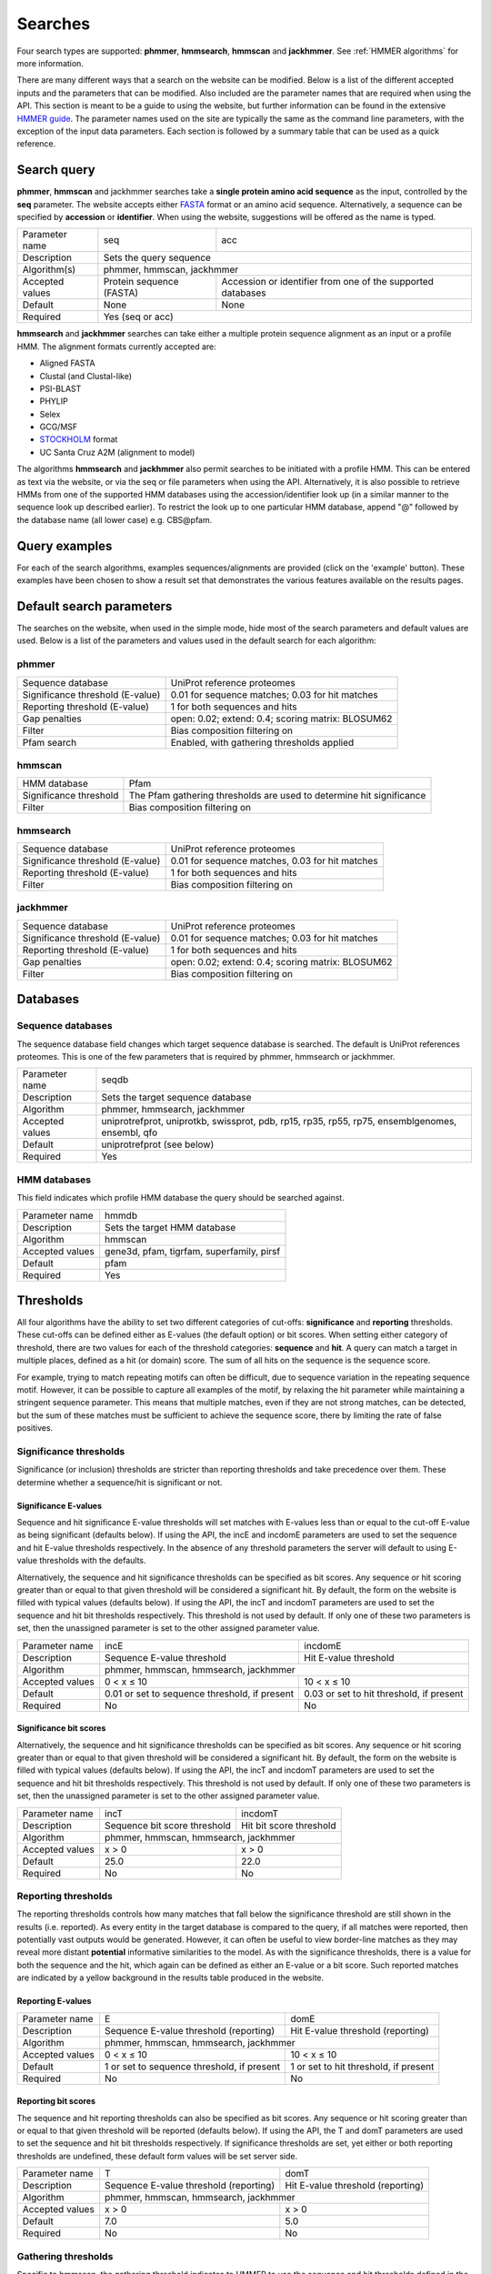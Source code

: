 .. Set up the paramters

.. |parameters.popen.min| replace:: 0
.. |parameters.popen.max| replace:: 0.5
.. |parameters.popen.default| replace:: 0.02
.. |parameters.pextend.min| replace:: 0
.. |parameters.pextend.max| replace:: 1
.. |parameters.pextend.default| replace:: 0.4
.. |parameters.mx.default| replace:: BLOSUM62
.. |parameters.seq.minSeqLength| replace:: 6
.. |parameters.seq.maxSeqLength| replace:: 10000
.. |parameters.incE.min| replace:: 0
.. |parameters.incE.max| replace:: 10
.. |parameters.incE.default| replace:: 0.01
.. |parameters.incdomE.min| replace:: 0
.. |parameters.incdomE.max| replace:: 10
.. |parameters.incdomE.default| replace:: 0.03
.. |parameters.incT.min| replace:: 0
.. |parameters.incT.default| replace:: 25.0
.. |parameters.incdomT.min| replace:: 0
.. |parameters.incdomT.default| replace:: 22.0
.. |parameters.E.min| replace:: 0
.. |parameters.E.max| replace:: 10
.. |parameters.E.default| replace:: 1
.. |parameters.domE.min| replace:: 0
.. |parameters.domE.max| replace:: 10
.. |parameters.domE.default| replace:: 1
.. |parameters.T.min| replace:: 0
.. |parameters.T.default| replace:: 7.0
.. |parameters.domT.min| replace:: 0
.. |parameters.domT.default| replace:: 5.0
.. |parameters.file.maxNumLines| replace:: 42000
.. |parameters.file.maxNumSeqs| replace:: 500
.. |parameters.file.size| replace:: 3000000
.. |parameters.file.minNumResidueTypes| replace:: 5

========
Searches
========

Four search types are supported: **phmmer**, **hmmsearch**, **hmmscan**
and **jackhmmer**. See :ref:`HMMER algorithms` for more information.

There are many different ways that a search on the website
can be modified. Below is a list of the different accepted
inputs and the parameters that can be modified. Also included
are the parameter names that are required when using the
API. This section is meant to be a guide to using the website,
but further information can be found in the extensive `HMMER guide
<http://eddylab.org/software/hmmer3/3.1b2/Userguide.pdf>`_.  The parameter
names used on the site are typically the same as the command line
parameters, with the exception of the input data parameters. Each section
is followed by a summary table that can be used as a quick reference.

------------
Search query
------------

**phmmer**, **hmmscan** and jackhmmer searches take a **single
protein amino acid sequence** as the input, controlled
by the **seq** parameter. The website accepts either `FASTA
<https://en.wikipedia.org/wiki/FASTA_format>`_ format or an amino acid
sequence.  Alternatively, a sequence can be specified by **accession**
or **identifier**. When using the website, suggestions will be offered
as the name is typed.

+-----------------+--------------------------+--------------------------------+
| Parameter name  | seq                      | acc                            |
+-----------------+--------------------------+--------------------------------+
| Description     | Sets the query sequence                                   |
+-----------------+--------------------------+--------------------------------+
| Algorithm(s)    | phmmer, hmmscan, jackhmmer                                |
+-----------------+--------------------------+--------------------------------+
| Accepted values | Protein sequence (FASTA) | Accession or identifier from   |
|                 |                          | one of the supported databases |
+-----------------+--------------------------+--------------------------------+
| Default         | None                     |  None                          |
+-----------------+--------------------------+--------------------------------+
| Required        | Yes (seq or acc)                                          |
+-----------------+--------------------------+--------------------------------+

**hmmsearch** and **jackhmmer** searches can take either a multiple
protein sequence alignment as an input or a profile HMM. The alignment
formats currently accepted are:

* Aligned FASTA
* Clustal (and Clustal-like)
* PSI-BLAST
* PHYLIP
* Selex
* GCG/MSF
* `STOCKHOLM <https://en.wikipedia.org/wiki/Stockholm_format>`_ format
* UC Santa Cruz A2M (alignment to model)

The algorithms **hmmsearch** and **jackhmmer** also permit searches
to be initiated with a profile HMM.  This can be entered as text via
the website, or via the seq or file parameters when using the API.
Alternatively, it is also possible to retrieve HMMs from one of the
supported HMM databases using the accession/identifier look up (in a
similar manner to the sequence look up described earlier). To restrict
the look up to one particular HMM database, append "@" followed by the
database name (all lower case) e.g. CBS\@pfam.

--------------
Query examples
--------------

For each of the search algorithms, examples sequences/alignments are
provided (click on the 'example' button).  These examples have been
chosen to show a result set that demonstrates the various features
available on the results pages.

-------------------------
Default search parameters
-------------------------

The searches on the website, when used in the simple mode, hide most of
the search parameters and default values are used. Below is a list of
the parameters and values used in the default search for each algorithm:

phmmer
++++++

+--------------------------------------+--------------------------------------------+
| Sequence database                    | UniProt reference proteomes                |
+--------------------------------------+--------------------------------------------+
| Significance threshold (E-value)     | |parameters.incE.default|                  |
|                                      | for sequence matches;                      |
|                                      | |parameters.incdomE.default|               |
|                                      | for hit matches                            |
+--------------------------------------+--------------------------------------------+
| Reporting threshold (E-value)        | |parameters.E.default|                     |
|                                      | for both sequences and hits                |
+--------------------------------------+--------------------------------------------+
| Gap penalties                        | open: |parameters.popen.default|;          |
|                                      | extend: |parameters.pextend.default|;      |
|                                      | scoring matrix: |parameters.mx.default|    |
+--------------------------------------+--------------------------------------------+
| Filter                               | Bias composition filtering on              |
+--------------------------------------+--------------------------------------------+
| Pfam search                          | Enabled, with gathering thresholds applied |
+--------------------------------------+--------------------------------------------+

hmmscan
+++++++

+--------------------------------------+----------------------------------------+
| HMM database                         | Pfam                                   |
+--------------------------------------+----------------------------------------+
| Significance threshold               | The Pfam gathering thresholds          |
|                                      | are used to determine hit significance |
+--------------------------------------+----------------------------------------+
| Filter                               | Bias composition filtering on          |
+--------------------------------------+----------------------------------------+

hmmsearch
+++++++++

+--------------------------------------+----------------------------------------------------+
| Sequence database                    | UniProt reference proteomes                        |
+--------------------------------------+----------------------------------------------------+
| Significance threshold (E-value)     | |parameters.incE.default| for sequence matches,    |
|                                      | |parameters.incdomE.default| for hit matches       |
+--------------------------------------+----------------------------------------------------+
| Reporting threshold (E-value)        | |parameters.E.default| for both sequences and hits |
+--------------------------------------+----------------------------------------------------+
| Filter                               | Bias composition filtering on                      |
+--------------------------------------+----------------------------------------------------+

jackhmmer
+++++++++

+--------------------------------------+----------------------------------------------------+
| Sequence database                    | UniProt reference proteomes                        |
+--------------------------------------+----------------------------------------------------+
| Significance threshold (E-value)     | |parameters.incE.default| for sequence matches;    |
|                                      | |parameters.incdomE.default| for hit matches       |
+--------------------------------------+----------------------------------------------------+
| Reporting threshold (E-value)        | |parameters.E.default| for both sequences and hits |
+--------------------------------------+----------------------------------------------------+
| Gap penalties                        | open: |parameters.popen.default|;                  |
|                                      | extend: |parameters.pextend.default|;              |
|                                      | scoring matrix: |parameters.mx.default|            |
+--------------------------------------+----------------------------------------------------+
| Filter                               | Bias composition filtering on                      |
+--------------------------------------+----------------------------------------------------+

---------
Databases
---------

Sequence databases
++++++++++++++++++

The sequence database field changes which target sequence database is
searched. The default is UniProt references proteomes. This is one of
the few parameters that is required by phmmer, hmmsearch or jackhmmer.

+-----------------+---------------------------------------+
| Parameter name  | seqdb                                 |
+-----------------+---------------------------------------+
| Description     | Sets the target sequence database     |
+-----------------+---------------------------------------+
| Algorithm       | phmmer, hmmsearch, jackhmmer          |
+-----------------+---------------------------------------+
| Accepted values | uniprotrefprot, uniprotkb, swissprot, |
|                 | pdb, rp15, rp35, rp55, rp75,          |
|                 | ensemblgenomes, ensembl, qfo          |
+-----------------+---------------------------------------+
| Default         | uniprotrefprot (see below)            |
+-----------------+---------------------------------------+
| Required        | Yes                                   |
+-----------------+---------------------------------------+

HMM databases
+++++++++++++

This field indicates which profile HMM database the query should be
searched against.

+-----------------+-------------------------------------------+
| Parameter name  | hmmdb                                     |
+-----------------+-------------------------------------------+
| Description     | Sets the target HMM database              |
+-----------------+-------------------------------------------+
| Algorithm       | hmmscan                                   |
+-----------------+-------------------------------------------+
| Accepted values | gene3d, pfam, tigrfam, superfamily, pirsf |
+-----------------+-------------------------------------------+
| Default         | pfam                                      |
+-----------------+-------------------------------------------+
| Required        | Yes                                       |
+-----------------+-------------------------------------------+

----------
Thresholds
----------

All four algorithms have the ability to set two different categories of
cut-offs: **significance** and **reporting** thresholds. These cut-offs
can be defined either as E-values (the default option) or bit scores. When
setting either category of threshold, there are two values for each of
the threshold categories: **sequence** and **hit**. A query can match a
target in multiple places, defined as a hit (or domain) score. The sum
of all hits on the sequence is the sequence score.

For example, trying to match repeating motifs can often be difficult,
due to sequence variation in the repeating sequence motif. However, it
can be possible to capture all examples of the motif, by relaxing the
hit parameter while maintaining a stringent sequence parameter. This
means that multiple matches, even if they are not strong matches, can
be detected, but the sum of these matches must be sufficient to achieve
the sequence score, there by limiting the rate of false positives.


Significance thresholds
+++++++++++++++++++++++

Significance (or inclusion) thresholds are stricter than reporting
thresholds and take precedence over them. These determine whether a
sequence/hit is significant or not.

Significance E-values
^^^^^^^^^^^^^^^^^^^^^

Sequence and hit significance E-value thresholds will set matches with
E-values less than or equal to the cut-off E-value as being significant
(defaults below). If using the API, the incE and incdomE parameters are
used to set the sequence and hit E-value thresholds respectively. In
the absence of any threshold parameters the server will default to using
E-value thresholds with the
defaults.

Alternatively, the sequence and hit significance thresholds can be
specified as bit scores. Any sequence or hit scoring greater than or equal
to that given threshold will be considered a significant hit. By default,
the form on the website is filled with typical values (defaults below).
If using the API, the incT and incdomT parameters are used to set the
sequence and hit bit thresholds respectively. This threshold is not
used by default. If only one of these two parameters is set, then the
unassigned parameter is set to the other assigned parameter value.

+-----------------+-------------------------------+--------------------------------+
| Parameter name  | incE                          | incdomE                        |
+-----------------+-------------------------------+--------------------------------+
| Description     | Sequence E-value threshold    | Hit E-value threshold          |
+-----------------+-------------------------------+--------------------------------+
| Algorithm       | phmmer, hmmscan, hmmsearch, jackhmmer                          |
+-----------------+-------------------------------+--------------------------------+
| Accepted values | |parameters.incE.min| < x     | |parameters.incdomE.max| < x   |
|                 | ≤ |parameters.incE.max|       | ≤ |parameters.incdomE.max|     |
+-----------------+-------------------------------+--------------------------------+
| Default         | |parameters.incE.default|     | |parameters.incdomE.default|   |
|                 | or set to sequence threshold, | or set to hit threshold,       |
|                 | if present                    | if present                     |
+-----------------+-------------------------------+--------------------------------+
| Required        | No                            | No                             |
+-----------------+-------------------------------+--------------------------------+

Significance bit scores
^^^^^^^^^^^^^^^^^^^^^^^

Alternatively, the sequence and hit significance thresholds can be
specified as bit scores. Any sequence or hit scoring greater than or
equal to that given threshold will be considered a significant hit. By
default, the form on the website is filled with typical values (defaults below).
If using the API, the incT and incdomT parameters are used to set
the sequence and hit bit thresholds respectively. This threshold is not
used by default. If only one of these two parameters is set, then the
unassigned parameter is set to the other assigned parameter value.

+-----------------+------------------------------+--------------------------------+
| Parameter name  | incT                         | incdomT                        |
+-----------------+------------------------------+--------------------------------+
| Description     | Sequence bit score threshold | Hit bit score threshold        |
+-----------------+------------------------------+--------------------------------+
| Algorithm       | phmmer, hmmscan, hmmsearch, jackhmmer                         |
+-----------------+------------------------------+--------------------------------+
| Accepted values | x > |parameters.incT.min|    | x > |parameters.incdomT.min|   |
+-----------------+------------------------------+--------------------------------+
| Default         | |parameters.incT.default|    | |parameters.incdomT.default|   |
+-----------------+------------------------------+--------------------------------+
| Required        | No                           | No                             |
+-----------------+------------------------------+--------------------------------+

Reporting thresholds
++++++++++++++++++++

The reporting thresholds controls how many matches that fall below the
significance threshold are still shown in the results (i.e. reported). As
every entity in the target database is compared to the query, if
all matches were reported, then potentially vast outputs would be
generated. However, it can often be useful to view border-line matches
as they may reveal more distant **potential** informative similarities to
the model. As with the significance thresholds, there is a value for
both the sequence and the hit, which again can be defined as either an
E-value or a bit score. Such reported matches are indicated by a yellow
background in the results table produced in the website.

Reporting E-values
^^^^^^^^^^^^^^^^^^

+-----------------+-------------------------------+--------------------------------+
| Parameter name  | E                             | domE                           |
+-----------------+-------------------------------+--------------------------------+
| Description     | Sequence E-value threshold    | Hit E-value threshold          |
|                 | (reporting)                   | (reporting)                    |
+-----------------+-------------------------------+--------------------------------+
| Algorithm       | phmmer, hmmscan, hmmsearch, jackhmmer                          |
+-----------------+-------------------------------+--------------------------------+
| Accepted values | |parameters.E.min| < x        | |parameters.domE.max| < x      |
|                 | ≤ |parameters.E.max|          | ≤ |parameters.domE.max|        |
+-----------------+-------------------------------+--------------------------------+
| Default         | |parameters.E.default|        | |parameters.domE.default|      |
|                 | or set to sequence threshold, | or set to hit threshold,       |
|                 | if present                    | if present                     |
+-----------------+-------------------------------+--------------------------------+
| Required        | No                            | No                             |
+-----------------+-------------------------------+--------------------------------+

Reporting bit scores
^^^^^^^^^^^^^^^^^^^^

The sequence and hit reporting thresholds can also be specified as
bit scores. Any sequence or hit scoring greater than or equal to that
given threshold will be reported (defaults below). If using the API, the T
and domT parameters are used to set the sequence and hit bit thresholds
respectively. If significance thresholds are set, yet either or both
reporting thresholds are undefined, these default form values will be
set server side.

+-----------------+-------------------------------+--------------------------------+
| Parameter name  | T                             | domT                           |
+-----------------+-------------------------------+--------------------------------+
| Description     | Sequence E-value threshold    | Hit E-value threshold          |
|                 | (reporting)                   | (reporting)                    |
+-----------------+-------------------------------+--------------------------------+
| Algorithm       | phmmer, hmmscan, hmmsearch, jackhmmer                          |
+-----------------+-------------------------------+--------------------------------+
| Accepted values | x > |parameters.T.min|        | x > |parameters.domT.min|      |
+-----------------+-------------------------------+--------------------------------+
| Default         | |parameters.T.default|        | |parameters.domT.default|      |
+-----------------+-------------------------------+--------------------------------+
| Required        | No                            | No                             |
+-----------------+-------------------------------+--------------------------------+


Gathering thresholds
++++++++++++++++++++

Specific to hmmscan, the gathering threshold indicates to HMMER to use the
sequence and hit thresholds defined in the HMM file to be searched. In
the cases of `Pfam <http://pfam.xfam.org>`_ and
`TIGRFAMs <http://www.jcvi.org/cgi-bin/tigrfams/index.cgi>`_
these are set conservatively to ensure
that there are no known false positives. Thus, if a query sequence scores
with a bit score greater than or equal to the gathering thresholds, then
that match can be treated with high confidence. This threshold is the
default setting for hmmscan. If you are using the API, you can use the
cut_ga parameter to signify that the gathering threshold should be used.

Gene3D and Superfamily thresholds
+++++++++++++++++++++++++++++++++

Both of these HMM databases apply sophisticated post-processing steps
on the HMMER results to make the domain assignments and disentangle
overlapping matches. Each database uses an internal E-value cut-off of
0.0001 for a domain match and does not employ the use of HMM specific
bit score thresholds. Thus, cut-off manipulation has been disabled for
these databases, thereby faithfully replicating the results of these
HMM databases.

-----------------------
Advanced saerch options
-----------------------

Customisation of results
++++++++++++++++++++++++

The result table may be customised to display different columns and/or to
restrict the number of rows in the table to a manageable number. This can
be performed before or after the search, with the customisation stored
in a cookie so that you will not have to keep re-configuring the table
after each search.

Pfam search
+++++++++++

By default when performing a phmmer search via the website (and when
JavaScript is enabled), a default hmmscan search against the Pfam HMM
library is also performed. This feature is not available via the API,
but can be mimicked by making separate requests to phmmer and hmmscan.

Filters
+++++++

Bias composition
^^^^^^^^^^^^^^^^

Turning off the bias composition filter can increases sensitivity,
but at a high cost in speed, especially if the query has biased residue
composition (such as a repetitive sequence region, or a membrane
protein with large regions of hydrophobicity). Without the bias filter,
too many sequences may pass the filter with biased queries, leading
to slower than expected performance, hence it is switched on by default.
This feature can be disabled using the nobias parameter.

+-----------------+------------------------------------------+
| Parameter name  | nobias                                   |
+-----------------+------------------------------------------+
| Description     | Turns off the bias composition filtering |
+-----------------+------------------------------------------+
| Algorithms      | phmmer, hmmscan, hmmsearch, jackhmmer    |
+-----------------+------------------------------------------+
| Accepted Values | 1                                        |
+-----------------+------------------------------------------+
| Required        | No                                       |
+-----------------+------------------------------------------+

Gap penalties
+++++++++++++

These are specific to phmmer and jackhmmer (initiated with a single sequence).

Open
^^^^

The open parameter (called popen in HMMER) sets the probability for
opening a gap in an alignment between target sequence against the model
(or query sequence). The default value is |parameters.popen.default|,
but can be set any value from |parameters.popen.min| (no gaps)
to less than |parameters.popen.max|
(more likely to extend the gap).

Extend
^^^^^^

The extend parameter (called pextend in HMMER) sets the probability
for extending the gap for a target sequence against the model or query
sequence. The default value is |parameters.pextend.default|,
but can be set anywhere from |parameters.pextend.min|
(less likely to extend) to less than |parameters.pextend.max|
(more likely to extend the gap).

Scoring Matrix
^^^^^^^^^^^^^^

When using phmmer, the query is a single sequence so the residue alignment
probabilities are calculated from a substitution matrix. Substitution
matrices provide scores that indicate the likelihood of two aligned
amino acids appearing due to conservation rather than by chance. There
are five different matrices available for selection: BLOSUM45, BLOSUM62
(default), BLOSUM90, PAM30 and PAM70. These BLOSUM matrices are based
on observed alignments between amino acids in the BLOCKS database,
where as the PAM matrices have been extrapolated from comparisons of
closely related proteins. The different matrices alter the stringency
of the alignment e.g. PAM90 can be used to find more distantly related
sequences than PAM70, as PAM70 is more stringent; BLOSUM62 can be used
to find more closely related sequence than using BLOSUM45, as BLOSUM45
is less stringent.

This is required for phmmer and jackhmmer and default values will be used
if no value is set.

+-----------------+----------------------------+------------------------------+-------------------------+
| Parameter name  | popen                      | pextend                      | mx                      |
+-----------------+----------------------------+------------------------------+-------------------------+
| Description     | Gap open penalty           | Gap extend penalty           | Substitution matrix     |
+-----------------+----------------------------+------------------------------+-------------------------+
| Algorithm(s)    | phmmer, jackhmmer                                                                   |
+-----------------+----------------------------+------------------------------+-------------------------+
| Accepted values | |parameters.popen.min|     | |parameters.pextend.min|     | BLOSUM45, BLOSUM62,     |
|                 | ≤ x <                      | ≤ x <                        | BLOSUM90, PAM30, PAM70  |
|                 | |parameters.popen.max|     | |parameters.pextend.max|     |                         |
+-----------------+----------------------------+------------------------------+-------------------------+
| Default         | |parameters.popen.default| | |parameters.pextend.default| | |parameters.mx.default| |
+-----------------+----------------------------+------------------------------+-------------------------+
| Required        |  No                                                                                 |
+-----------------+----------------------------+--------------------------------------------------------+

--------------
Batch searches
--------------

It is also possible to search multiple protein sequences in 'offline'
batch mode. With both **phmmer** and **hmmscan**, files containing
sequences in FASTA format can be uploaded via the "Upload a file"
link. These sequences will then be searched, in turn, against the
specified databases. There is a limit of 500 sequences per batch
request. This is only to prevent overload of the servers: multiple batch
requests are permitted.  Once the job is submitted, a different results
page will be returned, showing a table with each row in that table
representing a sequence in your file.  This table periodically updates,
indicating the progress of your batch job. As results appear in the
table, you can view the details. If you have many sequences, you can
also request that an e-mail be sent when the batch job has completed.
It is also possible to use **hmmsearch** in batch mode, again with a
single multiple alignment or profile HMM.

The **jackhmmer** batch system operates in a slightly different manner.
Under the advance settings you can select the number of iterations to be
performed and the batch mode will automaticaly run through each iteration
(or until convergence), taking the results and using all the sequences
scoring above the significance threholds to generate the input multiple
sequnece alignment for the next round. Only one sequence, multiple
sequence aligment or profile HMM can be submitted at a time.

The batch system also works via the API, except the seq parameter is
substituted for the file parameter; the other parameters remain the
same. Requesting an e-mail notification can be set using the email
parameter.

--------
Glossary
--------

Bit score
  A bit score in HMMER is the log of the ratio of the sequence's
  probability according to the profile (the homology hypothesis) to the
  null model probability (the non-homology hypothesis).

E-value
  An E-value (expectation value) is the number of hits that would be
  expected to have a score equal to or better than this by chance alone. A
  good E-value is much less than 1, for example, an E-value of 0.01 would
  mean that on average about 1 false positive would be expected in every
  100 searches with different query sequences. An E-value around 1 is what
  we expect just by chance. E-values are widely used as all you need to
  decide on the significance of a match is the E-value, but note that they
  vary according to the size of the target database.

Gathering threshold
  Also called the gathering cut-off, the gathering threshold is actually
  comprised of two bit scores, a sequence cut-off and a domain cut-off,
  used to define the significance of a sequence and a hit respectively.
  These are defined in the profile HMM and set both significance and
  reporting thresholds so that no insignificant hits are reported.

Null model
  The "null model" calculates the probability that the target sequence is
  not homologous to the query profile and is a one-state HMM configured to
  generate "random" sequences of the same mean length L as the target
  sequence, with each residue drawn from a background frequency
  distribution (a standard i.i.d. model: residues are treated as
  independent and identically distributed). This background frequency is
  based on the mean residue frequencies in
  `Swiss-Prot 50.8 <http://www.uniprot.org>`_ (October 2006).

Profile HMM
  Profile hidden Markov Models (HMMs) are a way of turning a multiple
  sequence alignment into a position-specific scoring system, which is
  suitable for searching databases for remotely homologous sequences.

STOCKHOLM format
  `STOCKHOLM <https://en.wikipedia.org/wiki/Stockholm_format>`_ format
  is a multiple sequence alignment format supported by HMMER.
